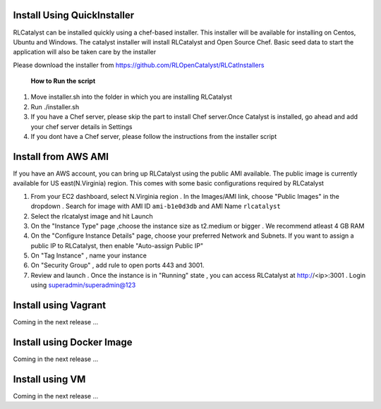 


.. _install-installer:


Install Using QuickInstaller
============================

RLCatalyst can be installed quickly using a chef-based installer. This installer will be available for installing on Centos, Ubuntu and Windows. The catalyst installer will install RLCatalyst and Open Source Chef. Basic seed data to start the application will also be taken care by the installer

Please download the installer from https://github.com/RLOpenCatalyst/RLCatInstallers

 **How to Run the script**

1. Move installer.sh into the folder in which you are installing RLCatalyst
2. Run ./installer.sh
3. If you have a Chef server, please skip the part to install Chef server.Once Catalyst is installed, go ahead and add your chef server details in Settings
4. If you dont have a Chef server, please follow the instructions from the installer script

.. _install-ami:

Install from AWS AMI
====================

If you have an AWS account, you can bring up RLCatalyst using the public AMI available. The public image is currently available for US east(N.Virginia) region. This comes with some basic configurations required by RLCatalyst

1. From your EC2 dashboard, select N.Virginia region . In the Images/AMI link, choose "Public Images" in the dropdown . Search for image with AMI ID ``ami-b1e0d3db`` and AMI Name ``rlcatalyst``
2. Select the rlcatalyst image and hit Launch
3. On the "Instance Type" page ,choose the instance size as t2.medium or bigger . We recommend atleast 4 GB RAM
4. On the "Configure Instance Details" page, choose your preferred Network and Subnets. If you want to assign a public IP to RLCatalyst, then enable "Auto-assign Public IP"
5. On "Tag Instance" , name your instance
6. On "Security Group" , add rule to open ports 443 and 3001.
7. Review and launch . Once the instance is in "Running" state , you can access RLCatalyst at http://<ip>:3001 . Login using superadmin/superadmin@123

.. _install-vagrant:
Install using Vagrant
=====================
Coming in the next release ...

.. _install-docker:

Install using Docker Image
==========================
Coming in the next release ...

.. _install-vm:
Install using VM
================
Coming in the next release ...